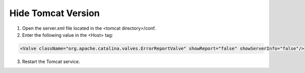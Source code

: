 Hide Tomcat Version
=========




1. Open the server.xml file located in the <tomcat directory>/conf.


2. Enter the following value in the <Host> tag:

.. code-block:: console

   <Valve className="org.apache.catalina.valves.ErrorReportValve" showReport="false" showServerInfo="false"/>


3. Restart the Tomcat service.


